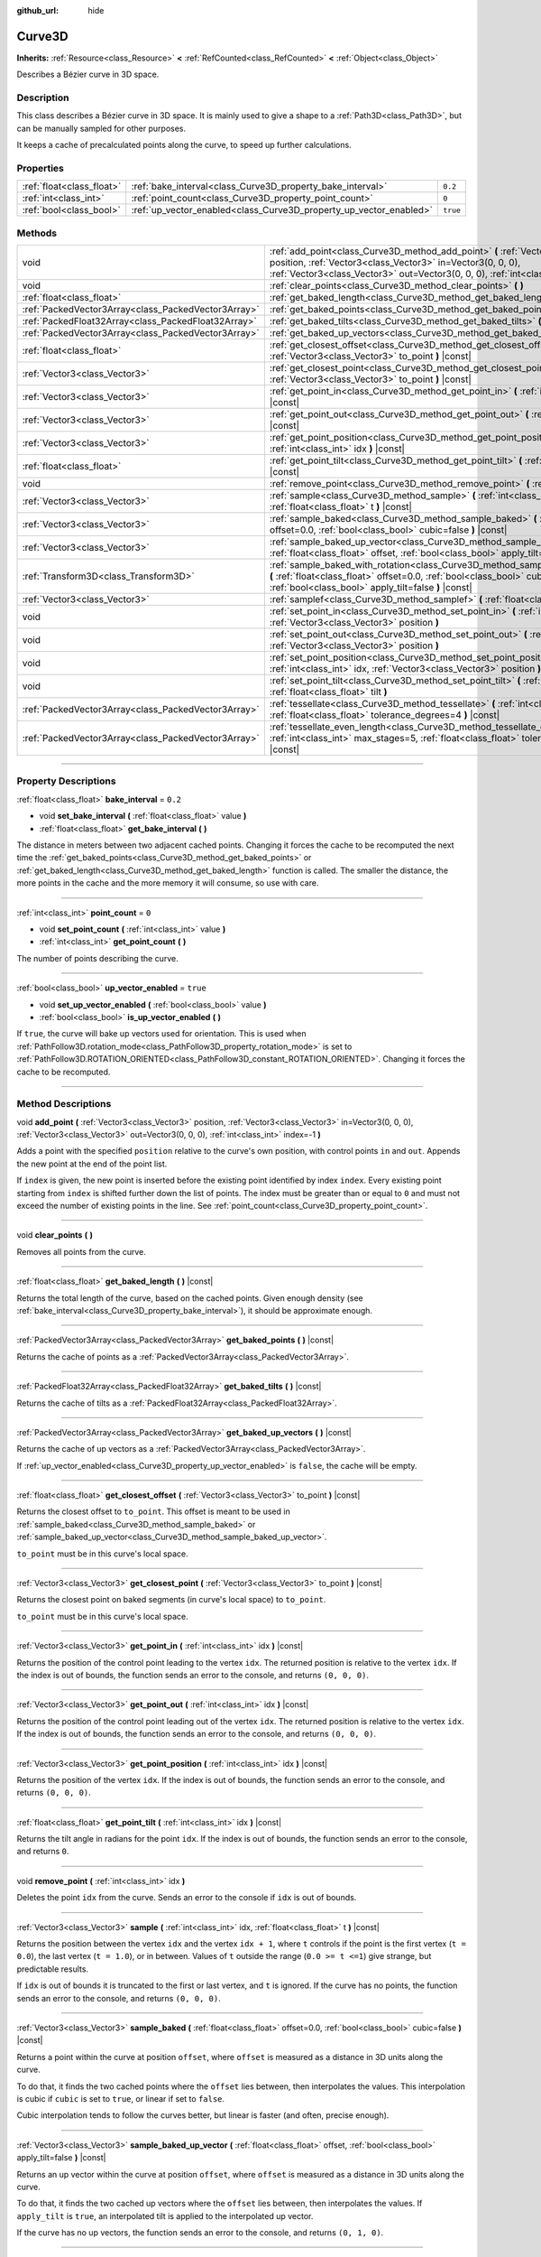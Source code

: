 :github_url: hide

.. DO NOT EDIT THIS FILE!!!
.. Generated automatically from Godot engine sources.
.. Generator: https://github.com/godotengine/godot/tree/master/doc/tools/make_rst.py.
.. XML source: https://github.com/godotengine/godot/tree/master/doc/classes/Curve3D.xml.

.. _class_Curve3D:

Curve3D
=======

**Inherits:** :ref:`Resource<class_Resource>` **<** :ref:`RefCounted<class_RefCounted>` **<** :ref:`Object<class_Object>`

Describes a Bézier curve in 3D space.

.. rst-class:: classref-introduction-group

Description
-----------

This class describes a Bézier curve in 3D space. It is mainly used to give a shape to a :ref:`Path3D<class_Path3D>`, but can be manually sampled for other purposes.

It keeps a cache of precalculated points along the curve, to speed up further calculations.

.. rst-class:: classref-reftable-group

Properties
----------

.. table::
   :widths: auto

   +---------------------------+--------------------------------------------------------------------+----------+
   | :ref:`float<class_float>` | :ref:`bake_interval<class_Curve3D_property_bake_interval>`         | ``0.2``  |
   +---------------------------+--------------------------------------------------------------------+----------+
   | :ref:`int<class_int>`     | :ref:`point_count<class_Curve3D_property_point_count>`             | ``0``    |
   +---------------------------+--------------------------------------------------------------------+----------+
   | :ref:`bool<class_bool>`   | :ref:`up_vector_enabled<class_Curve3D_property_up_vector_enabled>` | ``true`` |
   +---------------------------+--------------------------------------------------------------------+----------+

.. rst-class:: classref-reftable-group

Methods
-------

.. table::
   :widths: auto

   +-----------------------------------------------------+--------------------------------------------------------------------------------------------------------------------------------------------------------------------------------------------------------------------------------------------+
   | void                                                | :ref:`add_point<class_Curve3D_method_add_point>` **(** :ref:`Vector3<class_Vector3>` position, :ref:`Vector3<class_Vector3>` in=Vector3(0, 0, 0), :ref:`Vector3<class_Vector3>` out=Vector3(0, 0, 0), :ref:`int<class_int>` index=-1 **)** |
   +-----------------------------------------------------+--------------------------------------------------------------------------------------------------------------------------------------------------------------------------------------------------------------------------------------------+
   | void                                                | :ref:`clear_points<class_Curve3D_method_clear_points>` **(** **)**                                                                                                                                                                         |
   +-----------------------------------------------------+--------------------------------------------------------------------------------------------------------------------------------------------------------------------------------------------------------------------------------------------+
   | :ref:`float<class_float>`                           | :ref:`get_baked_length<class_Curve3D_method_get_baked_length>` **(** **)** |const|                                                                                                                                                         |
   +-----------------------------------------------------+--------------------------------------------------------------------------------------------------------------------------------------------------------------------------------------------------------------------------------------------+
   | :ref:`PackedVector3Array<class_PackedVector3Array>` | :ref:`get_baked_points<class_Curve3D_method_get_baked_points>` **(** **)** |const|                                                                                                                                                         |
   +-----------------------------------------------------+--------------------------------------------------------------------------------------------------------------------------------------------------------------------------------------------------------------------------------------------+
   | :ref:`PackedFloat32Array<class_PackedFloat32Array>` | :ref:`get_baked_tilts<class_Curve3D_method_get_baked_tilts>` **(** **)** |const|                                                                                                                                                           |
   +-----------------------------------------------------+--------------------------------------------------------------------------------------------------------------------------------------------------------------------------------------------------------------------------------------------+
   | :ref:`PackedVector3Array<class_PackedVector3Array>` | :ref:`get_baked_up_vectors<class_Curve3D_method_get_baked_up_vectors>` **(** **)** |const|                                                                                                                                                 |
   +-----------------------------------------------------+--------------------------------------------------------------------------------------------------------------------------------------------------------------------------------------------------------------------------------------------+
   | :ref:`float<class_float>`                           | :ref:`get_closest_offset<class_Curve3D_method_get_closest_offset>` **(** :ref:`Vector3<class_Vector3>` to_point **)** |const|                                                                                                              |
   +-----------------------------------------------------+--------------------------------------------------------------------------------------------------------------------------------------------------------------------------------------------------------------------------------------------+
   | :ref:`Vector3<class_Vector3>`                       | :ref:`get_closest_point<class_Curve3D_method_get_closest_point>` **(** :ref:`Vector3<class_Vector3>` to_point **)** |const|                                                                                                                |
   +-----------------------------------------------------+--------------------------------------------------------------------------------------------------------------------------------------------------------------------------------------------------------------------------------------------+
   | :ref:`Vector3<class_Vector3>`                       | :ref:`get_point_in<class_Curve3D_method_get_point_in>` **(** :ref:`int<class_int>` idx **)** |const|                                                                                                                                       |
   +-----------------------------------------------------+--------------------------------------------------------------------------------------------------------------------------------------------------------------------------------------------------------------------------------------------+
   | :ref:`Vector3<class_Vector3>`                       | :ref:`get_point_out<class_Curve3D_method_get_point_out>` **(** :ref:`int<class_int>` idx **)** |const|                                                                                                                                     |
   +-----------------------------------------------------+--------------------------------------------------------------------------------------------------------------------------------------------------------------------------------------------------------------------------------------------+
   | :ref:`Vector3<class_Vector3>`                       | :ref:`get_point_position<class_Curve3D_method_get_point_position>` **(** :ref:`int<class_int>` idx **)** |const|                                                                                                                           |
   +-----------------------------------------------------+--------------------------------------------------------------------------------------------------------------------------------------------------------------------------------------------------------------------------------------------+
   | :ref:`float<class_float>`                           | :ref:`get_point_tilt<class_Curve3D_method_get_point_tilt>` **(** :ref:`int<class_int>` idx **)** |const|                                                                                                                                   |
   +-----------------------------------------------------+--------------------------------------------------------------------------------------------------------------------------------------------------------------------------------------------------------------------------------------------+
   | void                                                | :ref:`remove_point<class_Curve3D_method_remove_point>` **(** :ref:`int<class_int>` idx **)**                                                                                                                                               |
   +-----------------------------------------------------+--------------------------------------------------------------------------------------------------------------------------------------------------------------------------------------------------------------------------------------------+
   | :ref:`Vector3<class_Vector3>`                       | :ref:`sample<class_Curve3D_method_sample>` **(** :ref:`int<class_int>` idx, :ref:`float<class_float>` t **)** |const|                                                                                                                      |
   +-----------------------------------------------------+--------------------------------------------------------------------------------------------------------------------------------------------------------------------------------------------------------------------------------------------+
   | :ref:`Vector3<class_Vector3>`                       | :ref:`sample_baked<class_Curve3D_method_sample_baked>` **(** :ref:`float<class_float>` offset=0.0, :ref:`bool<class_bool>` cubic=false **)** |const|                                                                                       |
   +-----------------------------------------------------+--------------------------------------------------------------------------------------------------------------------------------------------------------------------------------------------------------------------------------------------+
   | :ref:`Vector3<class_Vector3>`                       | :ref:`sample_baked_up_vector<class_Curve3D_method_sample_baked_up_vector>` **(** :ref:`float<class_float>` offset, :ref:`bool<class_bool>` apply_tilt=false **)** |const|                                                                  |
   +-----------------------------------------------------+--------------------------------------------------------------------------------------------------------------------------------------------------------------------------------------------------------------------------------------------+
   | :ref:`Transform3D<class_Transform3D>`               | :ref:`sample_baked_with_rotation<class_Curve3D_method_sample_baked_with_rotation>` **(** :ref:`float<class_float>` offset=0.0, :ref:`bool<class_bool>` cubic=false, :ref:`bool<class_bool>` apply_tilt=false **)** |const|                 |
   +-----------------------------------------------------+--------------------------------------------------------------------------------------------------------------------------------------------------------------------------------------------------------------------------------------------+
   | :ref:`Vector3<class_Vector3>`                       | :ref:`samplef<class_Curve3D_method_samplef>` **(** :ref:`float<class_float>` fofs **)** |const|                                                                                                                                            |
   +-----------------------------------------------------+--------------------------------------------------------------------------------------------------------------------------------------------------------------------------------------------------------------------------------------------+
   | void                                                | :ref:`set_point_in<class_Curve3D_method_set_point_in>` **(** :ref:`int<class_int>` idx, :ref:`Vector3<class_Vector3>` position **)**                                                                                                       |
   +-----------------------------------------------------+--------------------------------------------------------------------------------------------------------------------------------------------------------------------------------------------------------------------------------------------+
   | void                                                | :ref:`set_point_out<class_Curve3D_method_set_point_out>` **(** :ref:`int<class_int>` idx, :ref:`Vector3<class_Vector3>` position **)**                                                                                                     |
   +-----------------------------------------------------+--------------------------------------------------------------------------------------------------------------------------------------------------------------------------------------------------------------------------------------------+
   | void                                                | :ref:`set_point_position<class_Curve3D_method_set_point_position>` **(** :ref:`int<class_int>` idx, :ref:`Vector3<class_Vector3>` position **)**                                                                                           |
   +-----------------------------------------------------+--------------------------------------------------------------------------------------------------------------------------------------------------------------------------------------------------------------------------------------------+
   | void                                                | :ref:`set_point_tilt<class_Curve3D_method_set_point_tilt>` **(** :ref:`int<class_int>` idx, :ref:`float<class_float>` tilt **)**                                                                                                           |
   +-----------------------------------------------------+--------------------------------------------------------------------------------------------------------------------------------------------------------------------------------------------------------------------------------------------+
   | :ref:`PackedVector3Array<class_PackedVector3Array>` | :ref:`tessellate<class_Curve3D_method_tessellate>` **(** :ref:`int<class_int>` max_stages=5, :ref:`float<class_float>` tolerance_degrees=4 **)** |const|                                                                                   |
   +-----------------------------------------------------+--------------------------------------------------------------------------------------------------------------------------------------------------------------------------------------------------------------------------------------------+
   | :ref:`PackedVector3Array<class_PackedVector3Array>` | :ref:`tessellate_even_length<class_Curve3D_method_tessellate_even_length>` **(** :ref:`int<class_int>` max_stages=5, :ref:`float<class_float>` tolerance_length=0.2 **)** |const|                                                          |
   +-----------------------------------------------------+--------------------------------------------------------------------------------------------------------------------------------------------------------------------------------------------------------------------------------------------+

.. rst-class:: classref-section-separator

----

.. rst-class:: classref-descriptions-group

Property Descriptions
---------------------

.. _class_Curve3D_property_bake_interval:

.. rst-class:: classref-property

:ref:`float<class_float>` **bake_interval** = ``0.2``

.. rst-class:: classref-property-setget

- void **set_bake_interval** **(** :ref:`float<class_float>` value **)**
- :ref:`float<class_float>` **get_bake_interval** **(** **)**

The distance in meters between two adjacent cached points. Changing it forces the cache to be recomputed the next time the :ref:`get_baked_points<class_Curve3D_method_get_baked_points>` or :ref:`get_baked_length<class_Curve3D_method_get_baked_length>` function is called. The smaller the distance, the more points in the cache and the more memory it will consume, so use with care.

.. rst-class:: classref-item-separator

----

.. _class_Curve3D_property_point_count:

.. rst-class:: classref-property

:ref:`int<class_int>` **point_count** = ``0``

.. rst-class:: classref-property-setget

- void **set_point_count** **(** :ref:`int<class_int>` value **)**
- :ref:`int<class_int>` **get_point_count** **(** **)**

The number of points describing the curve.

.. rst-class:: classref-item-separator

----

.. _class_Curve3D_property_up_vector_enabled:

.. rst-class:: classref-property

:ref:`bool<class_bool>` **up_vector_enabled** = ``true``

.. rst-class:: classref-property-setget

- void **set_up_vector_enabled** **(** :ref:`bool<class_bool>` value **)**
- :ref:`bool<class_bool>` **is_up_vector_enabled** **(** **)**

If ``true``, the curve will bake up vectors used for orientation. This is used when :ref:`PathFollow3D.rotation_mode<class_PathFollow3D_property_rotation_mode>` is set to :ref:`PathFollow3D.ROTATION_ORIENTED<class_PathFollow3D_constant_ROTATION_ORIENTED>`. Changing it forces the cache to be recomputed.

.. rst-class:: classref-section-separator

----

.. rst-class:: classref-descriptions-group

Method Descriptions
-------------------

.. _class_Curve3D_method_add_point:

.. rst-class:: classref-method

void **add_point** **(** :ref:`Vector3<class_Vector3>` position, :ref:`Vector3<class_Vector3>` in=Vector3(0, 0, 0), :ref:`Vector3<class_Vector3>` out=Vector3(0, 0, 0), :ref:`int<class_int>` index=-1 **)**

Adds a point with the specified ``position`` relative to the curve's own position, with control points ``in`` and ``out``. Appends the new point at the end of the point list.

If ``index`` is given, the new point is inserted before the existing point identified by index ``index``. Every existing point starting from ``index`` is shifted further down the list of points. The index must be greater than or equal to ``0`` and must not exceed the number of existing points in the line. See :ref:`point_count<class_Curve3D_property_point_count>`.

.. rst-class:: classref-item-separator

----

.. _class_Curve3D_method_clear_points:

.. rst-class:: classref-method

void **clear_points** **(** **)**

Removes all points from the curve.

.. rst-class:: classref-item-separator

----

.. _class_Curve3D_method_get_baked_length:

.. rst-class:: classref-method

:ref:`float<class_float>` **get_baked_length** **(** **)** |const|

Returns the total length of the curve, based on the cached points. Given enough density (see :ref:`bake_interval<class_Curve3D_property_bake_interval>`), it should be approximate enough.

.. rst-class:: classref-item-separator

----

.. _class_Curve3D_method_get_baked_points:

.. rst-class:: classref-method

:ref:`PackedVector3Array<class_PackedVector3Array>` **get_baked_points** **(** **)** |const|

Returns the cache of points as a :ref:`PackedVector3Array<class_PackedVector3Array>`.

.. rst-class:: classref-item-separator

----

.. _class_Curve3D_method_get_baked_tilts:

.. rst-class:: classref-method

:ref:`PackedFloat32Array<class_PackedFloat32Array>` **get_baked_tilts** **(** **)** |const|

Returns the cache of tilts as a :ref:`PackedFloat32Array<class_PackedFloat32Array>`.

.. rst-class:: classref-item-separator

----

.. _class_Curve3D_method_get_baked_up_vectors:

.. rst-class:: classref-method

:ref:`PackedVector3Array<class_PackedVector3Array>` **get_baked_up_vectors** **(** **)** |const|

Returns the cache of up vectors as a :ref:`PackedVector3Array<class_PackedVector3Array>`.

If :ref:`up_vector_enabled<class_Curve3D_property_up_vector_enabled>` is ``false``, the cache will be empty.

.. rst-class:: classref-item-separator

----

.. _class_Curve3D_method_get_closest_offset:

.. rst-class:: classref-method

:ref:`float<class_float>` **get_closest_offset** **(** :ref:`Vector3<class_Vector3>` to_point **)** |const|

Returns the closest offset to ``to_point``. This offset is meant to be used in :ref:`sample_baked<class_Curve3D_method_sample_baked>` or :ref:`sample_baked_up_vector<class_Curve3D_method_sample_baked_up_vector>`.

\ ``to_point`` must be in this curve's local space.

.. rst-class:: classref-item-separator

----

.. _class_Curve3D_method_get_closest_point:

.. rst-class:: classref-method

:ref:`Vector3<class_Vector3>` **get_closest_point** **(** :ref:`Vector3<class_Vector3>` to_point **)** |const|

Returns the closest point on baked segments (in curve's local space) to ``to_point``.

\ ``to_point`` must be in this curve's local space.

.. rst-class:: classref-item-separator

----

.. _class_Curve3D_method_get_point_in:

.. rst-class:: classref-method

:ref:`Vector3<class_Vector3>` **get_point_in** **(** :ref:`int<class_int>` idx **)** |const|

Returns the position of the control point leading to the vertex ``idx``. The returned position is relative to the vertex ``idx``. If the index is out of bounds, the function sends an error to the console, and returns ``(0, 0, 0)``.

.. rst-class:: classref-item-separator

----

.. _class_Curve3D_method_get_point_out:

.. rst-class:: classref-method

:ref:`Vector3<class_Vector3>` **get_point_out** **(** :ref:`int<class_int>` idx **)** |const|

Returns the position of the control point leading out of the vertex ``idx``. The returned position is relative to the vertex ``idx``. If the index is out of bounds, the function sends an error to the console, and returns ``(0, 0, 0)``.

.. rst-class:: classref-item-separator

----

.. _class_Curve3D_method_get_point_position:

.. rst-class:: classref-method

:ref:`Vector3<class_Vector3>` **get_point_position** **(** :ref:`int<class_int>` idx **)** |const|

Returns the position of the vertex ``idx``. If the index is out of bounds, the function sends an error to the console, and returns ``(0, 0, 0)``.

.. rst-class:: classref-item-separator

----

.. _class_Curve3D_method_get_point_tilt:

.. rst-class:: classref-method

:ref:`float<class_float>` **get_point_tilt** **(** :ref:`int<class_int>` idx **)** |const|

Returns the tilt angle in radians for the point ``idx``. If the index is out of bounds, the function sends an error to the console, and returns ``0``.

.. rst-class:: classref-item-separator

----

.. _class_Curve3D_method_remove_point:

.. rst-class:: classref-method

void **remove_point** **(** :ref:`int<class_int>` idx **)**

Deletes the point ``idx`` from the curve. Sends an error to the console if ``idx`` is out of bounds.

.. rst-class:: classref-item-separator

----

.. _class_Curve3D_method_sample:

.. rst-class:: classref-method

:ref:`Vector3<class_Vector3>` **sample** **(** :ref:`int<class_int>` idx, :ref:`float<class_float>` t **)** |const|

Returns the position between the vertex ``idx`` and the vertex ``idx + 1``, where ``t`` controls if the point is the first vertex (``t = 0.0``), the last vertex (``t = 1.0``), or in between. Values of ``t`` outside the range (``0.0 >= t <=1``) give strange, but predictable results.

If ``idx`` is out of bounds it is truncated to the first or last vertex, and ``t`` is ignored. If the curve has no points, the function sends an error to the console, and returns ``(0, 0, 0)``.

.. rst-class:: classref-item-separator

----

.. _class_Curve3D_method_sample_baked:

.. rst-class:: classref-method

:ref:`Vector3<class_Vector3>` **sample_baked** **(** :ref:`float<class_float>` offset=0.0, :ref:`bool<class_bool>` cubic=false **)** |const|

Returns a point within the curve at position ``offset``, where ``offset`` is measured as a distance in 3D units along the curve.

To do that, it finds the two cached points where the ``offset`` lies between, then interpolates the values. This interpolation is cubic if ``cubic`` is set to ``true``, or linear if set to ``false``.

Cubic interpolation tends to follow the curves better, but linear is faster (and often, precise enough).

.. rst-class:: classref-item-separator

----

.. _class_Curve3D_method_sample_baked_up_vector:

.. rst-class:: classref-method

:ref:`Vector3<class_Vector3>` **sample_baked_up_vector** **(** :ref:`float<class_float>` offset, :ref:`bool<class_bool>` apply_tilt=false **)** |const|

Returns an up vector within the curve at position ``offset``, where ``offset`` is measured as a distance in 3D units along the curve.

To do that, it finds the two cached up vectors where the ``offset`` lies between, then interpolates the values. If ``apply_tilt`` is ``true``, an interpolated tilt is applied to the interpolated up vector.

If the curve has no up vectors, the function sends an error to the console, and returns ``(0, 1, 0)``.

.. rst-class:: classref-item-separator

----

.. _class_Curve3D_method_sample_baked_with_rotation:

.. rst-class:: classref-method

:ref:`Transform3D<class_Transform3D>` **sample_baked_with_rotation** **(** :ref:`float<class_float>` offset=0.0, :ref:`bool<class_bool>` cubic=false, :ref:`bool<class_bool>` apply_tilt=false **)** |const|

Similar with ``interpolate_baked()``. The return value is ``Transform3D``, with ``origin`` as point position, ``basis.x`` as sideway vector, ``basis.y`` as up vector, ``basis.z`` as forward vector. When the curve length is 0, there is no reasonable way to calculate the rotation, all vectors aligned with global space axes.

.. rst-class:: classref-item-separator

----

.. _class_Curve3D_method_samplef:

.. rst-class:: classref-method

:ref:`Vector3<class_Vector3>` **samplef** **(** :ref:`float<class_float>` fofs **)** |const|

Returns the position at the vertex ``fofs``. It calls :ref:`sample<class_Curve3D_method_sample>` using the integer part of ``fofs`` as ``idx``, and its fractional part as ``t``.

.. rst-class:: classref-item-separator

----

.. _class_Curve3D_method_set_point_in:

.. rst-class:: classref-method

void **set_point_in** **(** :ref:`int<class_int>` idx, :ref:`Vector3<class_Vector3>` position **)**

Sets the position of the control point leading to the vertex ``idx``. If the index is out of bounds, the function sends an error to the console. The position is relative to the vertex.

.. rst-class:: classref-item-separator

----

.. _class_Curve3D_method_set_point_out:

.. rst-class:: classref-method

void **set_point_out** **(** :ref:`int<class_int>` idx, :ref:`Vector3<class_Vector3>` position **)**

Sets the position of the control point leading out of the vertex ``idx``. If the index is out of bounds, the function sends an error to the console. The position is relative to the vertex.

.. rst-class:: classref-item-separator

----

.. _class_Curve3D_method_set_point_position:

.. rst-class:: classref-method

void **set_point_position** **(** :ref:`int<class_int>` idx, :ref:`Vector3<class_Vector3>` position **)**

Sets the position for the vertex ``idx``. If the index is out of bounds, the function sends an error to the console.

.. rst-class:: classref-item-separator

----

.. _class_Curve3D_method_set_point_tilt:

.. rst-class:: classref-method

void **set_point_tilt** **(** :ref:`int<class_int>` idx, :ref:`float<class_float>` tilt **)**

Sets the tilt angle in radians for the point ``idx``. If the index is out of bounds, the function sends an error to the console.

The tilt controls the rotation along the look-at axis an object traveling the path would have. In the case of a curve controlling a :ref:`PathFollow3D<class_PathFollow3D>`, this tilt is an offset over the natural tilt the :ref:`PathFollow3D<class_PathFollow3D>` calculates.

.. rst-class:: classref-item-separator

----

.. _class_Curve3D_method_tessellate:

.. rst-class:: classref-method

:ref:`PackedVector3Array<class_PackedVector3Array>` **tessellate** **(** :ref:`int<class_int>` max_stages=5, :ref:`float<class_float>` tolerance_degrees=4 **)** |const|

Returns a list of points along the curve, with a curvature controlled point density. That is, the curvier parts will have more points than the straighter parts.

This approximation makes straight segments between each point, then subdivides those segments until the resulting shape is similar enough.

\ ``max_stages`` controls how many subdivisions a curve segment may face before it is considered approximate enough. Each subdivision splits the segment in half, so the default 5 stages may mean up to 32 subdivisions per curve segment. Increase with care!

\ ``tolerance_degrees`` controls how many degrees the midpoint of a segment may deviate from the real curve, before the segment has to be subdivided.

.. rst-class:: classref-item-separator

----

.. _class_Curve3D_method_tessellate_even_length:

.. rst-class:: classref-method

:ref:`PackedVector3Array<class_PackedVector3Array>` **tessellate_even_length** **(** :ref:`int<class_int>` max_stages=5, :ref:`float<class_float>` tolerance_length=0.2 **)** |const|

Returns a list of points along the curve, with almost uniform density. ``max_stages`` controls how many subdivisions a curve segment may face before it is considered approximate enough. Each subdivision splits the segment in half, so the default 5 stages may mean up to 32 subdivisions per curve segment. Increase with care!

\ ``tolerance_length`` controls the maximal distance between two neighboring points, before the segment has to be subdivided.

.. |virtual| replace:: :abbr:`virtual (This method should typically be overridden by the user to have any effect.)`
.. |const| replace:: :abbr:`const (This method has no side effects. It doesn't modify any of the instance's member variables.)`
.. |vararg| replace:: :abbr:`vararg (This method accepts any number of arguments after the ones described here.)`
.. |constructor| replace:: :abbr:`constructor (This method is used to construct a type.)`
.. |static| replace:: :abbr:`static (This method doesn't need an instance to be called, so it can be called directly using the class name.)`
.. |operator| replace:: :abbr:`operator (This method describes a valid operator to use with this type as left-hand operand.)`
.. |bitfield| replace:: :abbr:`BitField (This value is an integer composed as a bitmask of the following flags.)`
